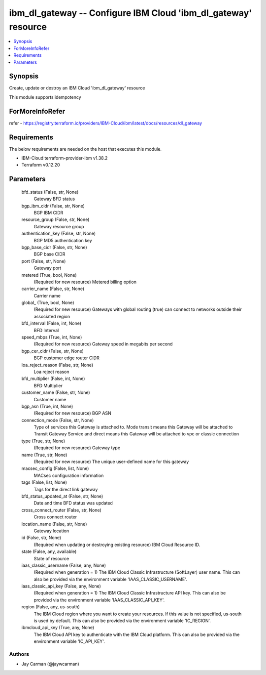 
ibm_dl_gateway -- Configure IBM Cloud 'ibm_dl_gateway' resource
===============================================================

.. contents::
   :local:
   :depth: 1


Synopsis
--------

Create, update or destroy an IBM Cloud 'ibm_dl_gateway' resource

This module supports idempotency


ForMoreInfoRefer
----------------
refer - https://registry.terraform.io/providers/IBM-Cloud/ibm/latest/docs/resources/dl_gateway

Requirements
------------
The below requirements are needed on the host that executes this module.

- IBM-Cloud terraform-provider-ibm v1.38.2
- Terraform v0.12.20



Parameters
----------

  bfd_status (False, str, None)
    Gateway BFD status


  bgp_ibm_cidr (False, str, None)
    BGP IBM CIDR


  resource_group (False, str, None)
    Gateway resource group


  authentication_key (False, str, None)
    BGP MD5 authentication key


  bgp_base_cidr (False, str, None)
    BGP base CIDR


  port (False, str, None)
    Gateway port


  metered (True, bool, None)
    (Required for new resource) Metered billing option


  carrier_name (False, str, None)
    Carrier name


  global_ (True, bool, None)
    (Required for new resource) Gateways with global routing (true) can connect to networks outside their associated region


  bfd_interval (False, int, None)
    BFD Interval


  speed_mbps (True, int, None)
    (Required for new resource) Gateway speed in megabits per second


  bgp_cer_cidr (False, str, None)
    BGP customer edge router CIDR


  loa_reject_reason (False, str, None)
    Loa reject reason


  bfd_multiplier (False, int, None)
    BFD Multiplier


  customer_name (False, str, None)
    Customer name


  bgp_asn (True, int, None)
    (Required for new resource) BGP ASN


  connection_mode (False, str, None)
    Type of services this Gateway is attached to. Mode transit means this Gateway will be attached to Transit Gateway Service and direct means this Gateway will be attached to vpc or classic connection


  type (True, str, None)
    (Required for new resource) Gateway type


  name (True, str, None)
    (Required for new resource) The unique user-defined name for this gateway


  macsec_config (False, list, None)
    MACsec configuration information


  tags (False, list, None)
    Tags for the direct link gateway


  bfd_status_updated_at (False, str, None)
    Date and time BFD status was updated


  cross_connect_router (False, str, None)
    Cross connect router


  location_name (False, str, None)
    Gateway location


  id (False, str, None)
    (Required when updating or destroying existing resource) IBM Cloud Resource ID.


  state (False, any, available)
    State of resource


  iaas_classic_username (False, any, None)
    (Required when generation = 1) The IBM Cloud Classic Infrastructure (SoftLayer) user name. This can also be provided via the environment variable 'IAAS_CLASSIC_USERNAME'.


  iaas_classic_api_key (False, any, None)
    (Required when generation = 1) The IBM Cloud Classic Infrastructure API key. This can also be provided via the environment variable 'IAAS_CLASSIC_API_KEY'.


  region (False, any, us-south)
    The IBM Cloud region where you want to create your resources. If this value is not specified, us-south is used by default. This can also be provided via the environment variable 'IC_REGION'.


  ibmcloud_api_key (True, any, None)
    The IBM Cloud API key to authenticate with the IBM Cloud platform. This can also be provided via the environment variable 'IC_API_KEY'.













Authors
~~~~~~~

- Jay Carman (@jaywcarman)

